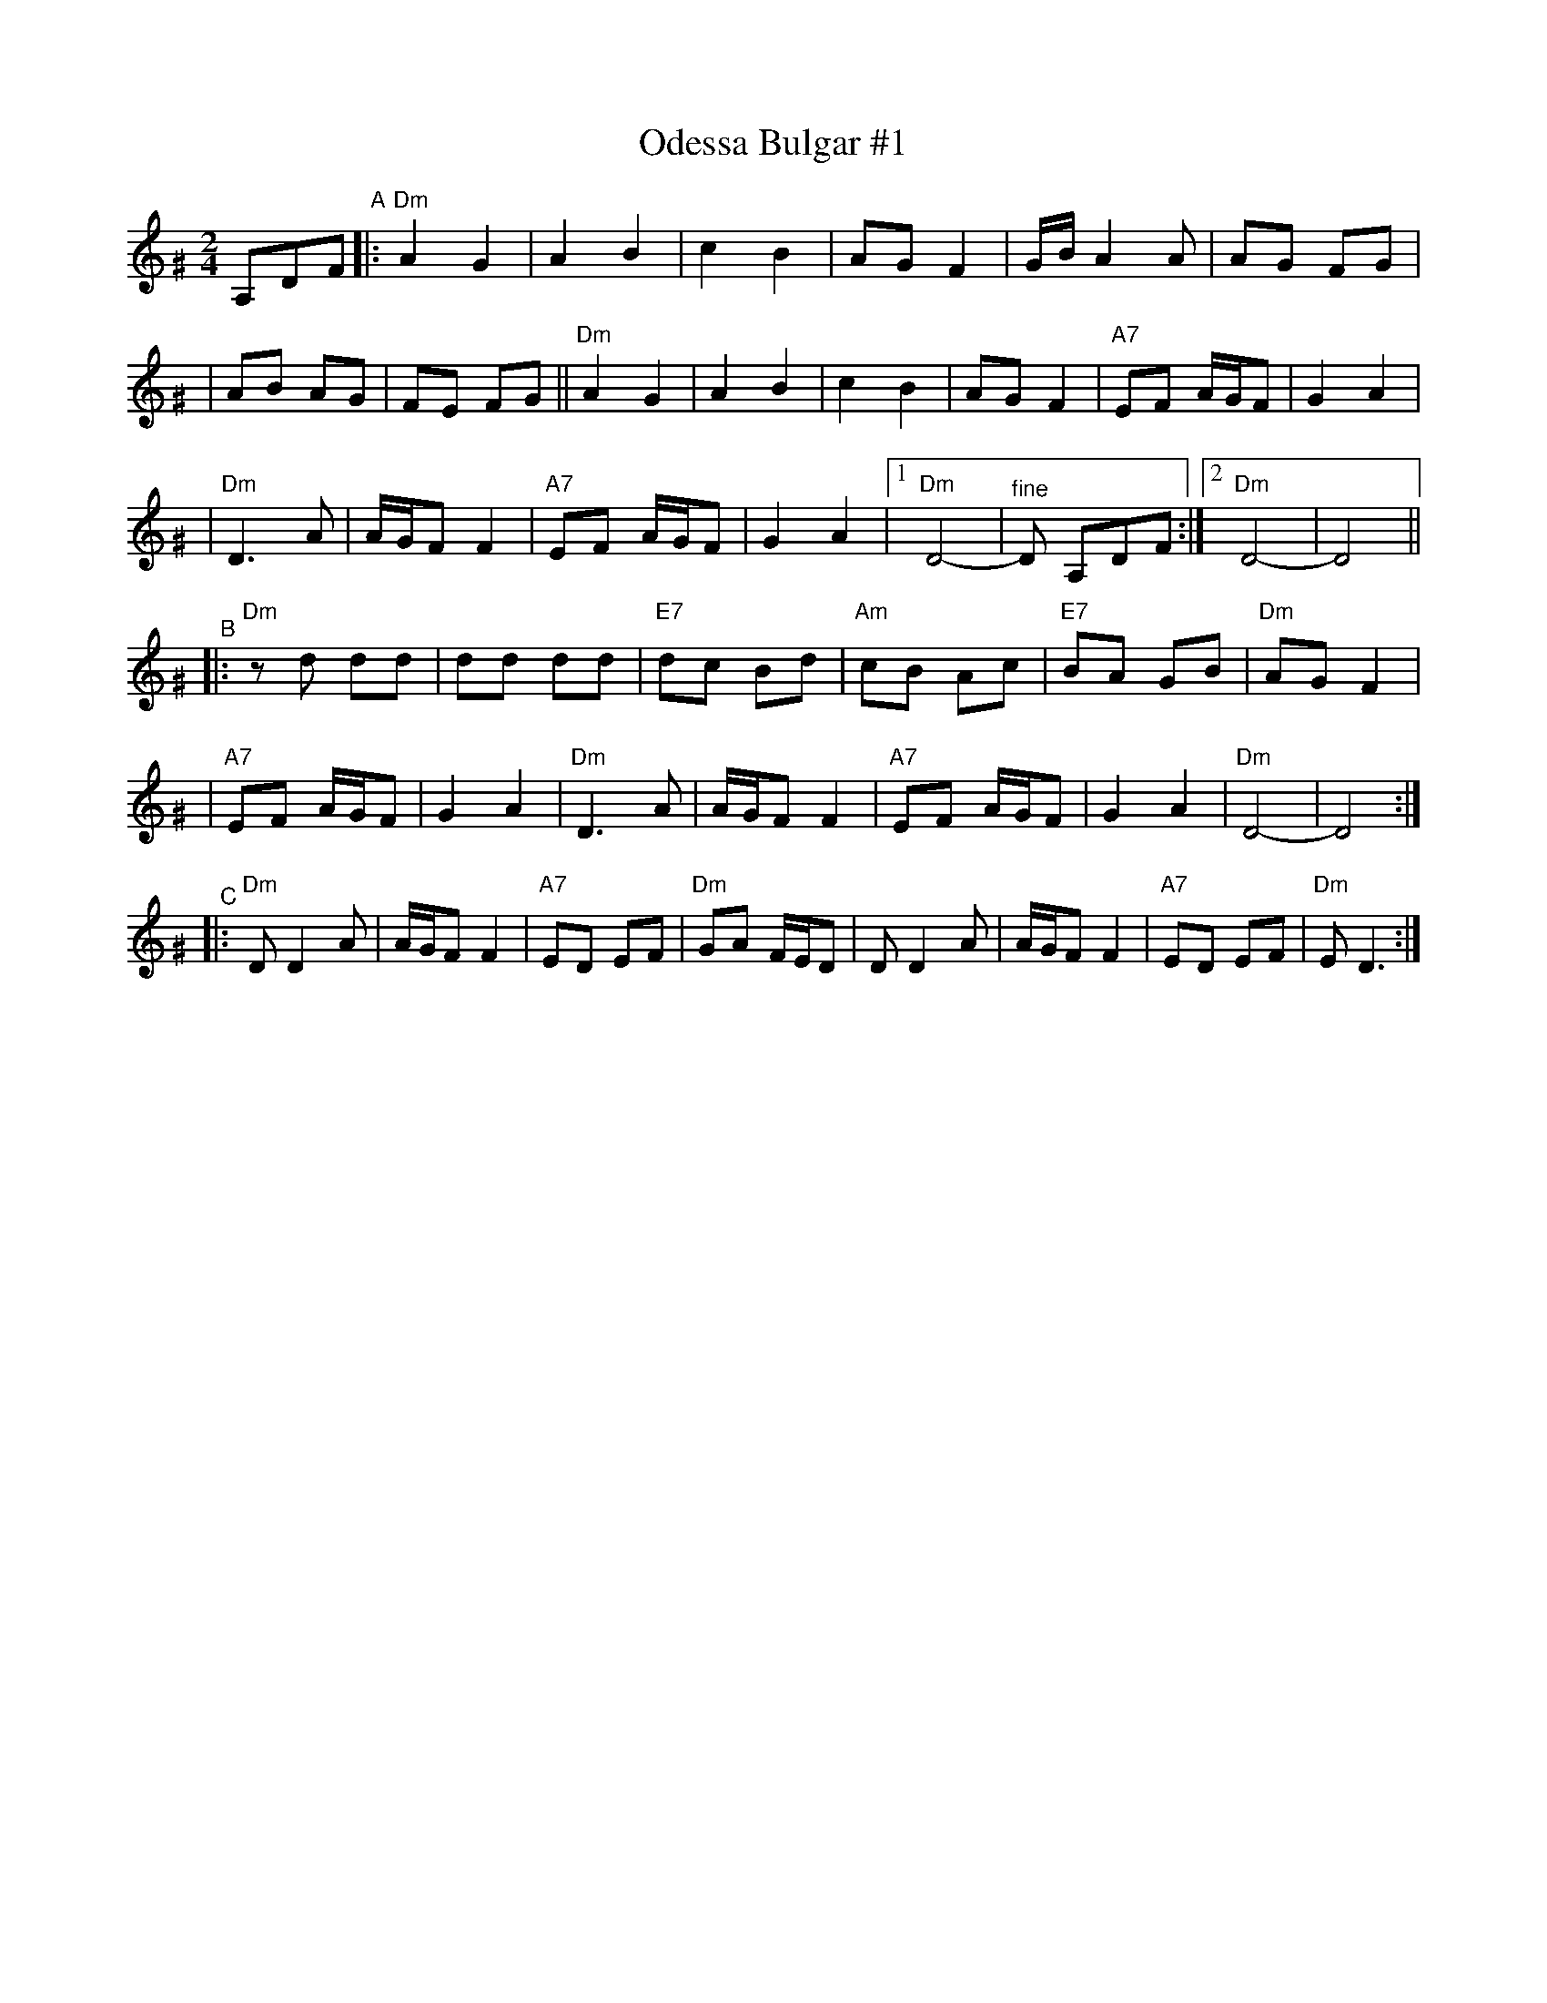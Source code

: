 X: 424
T: Odessa Bulgar #1
R: bulgar, freylach
M: 2/4
L: 1/8
B: Henry Sapoznik "The Compleat Klezmer" 1987
K: Ddor^G
A,DF "^A"\
|: "Dm"A2 G2 | A2 B2 | c2 B2 | AG F2 | G/B/A2 A | AG FG |
| AB AG | FE FG || "Dm"A2 G2 | A2 B2 | c2 B2 | AG F2 | "A7"EF A/G/F | G2 A2 |
| "Dm"D3 A | A/G/F F2 | "A7"EF A/G/F | G2 A2 |1 "Dm"D4- | "^fine"D A,DF :|2 "Dm"D4- | D4 ||
"^B"\
|: "Dm"zd dd | dd dd | "E7"dc Bd | "Am"cB Ac | "E7"BA GB | "Dm"AG F2 |
| "A7"EF A/G/F | G2 A2 | "Dm"D3 A | A/G/F F2 | "A7"EF A/G/F | G2 A2 | "Dm"D4- | D4 :|
"^C"\
|: "Dm"D D2 A | A/G/F F2 | "A7"ED EF | "Dm"GA F/E/D \
| D D2 A | A/G/F F2 | "A7"ED EF | "Dm"E D3 :|
